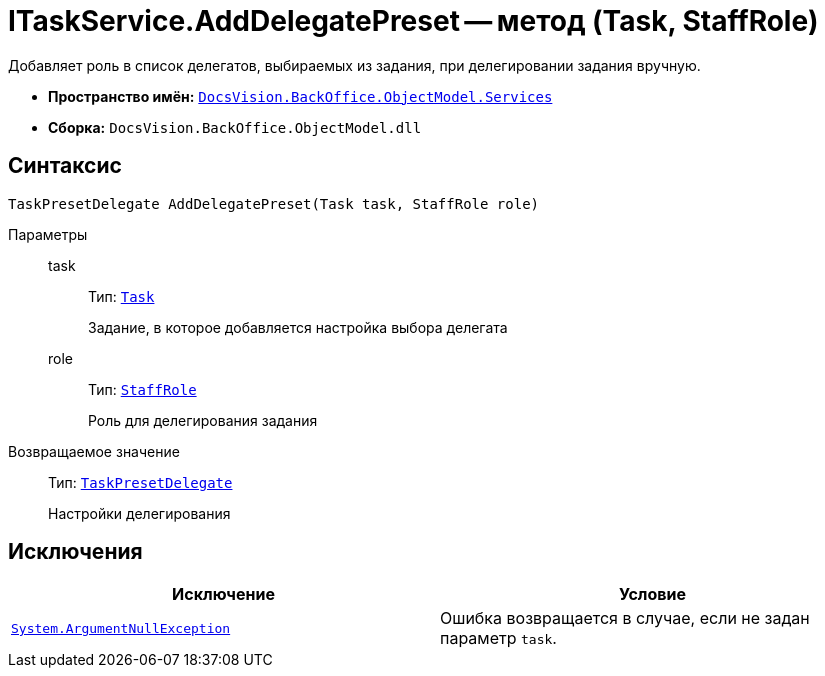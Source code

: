 = ITaskService.AddDelegatePreset -- метод (Task, StaffRole)

Добавляет роль в список делегатов, выбираемых из задания, при делегировании задания вручную.

* *Пространство имён:* `xref:api/DocsVision/BackOffice/ObjectModel/Services/Services_NS.adoc[DocsVision.BackOffice.ObjectModel.Services]`
* *Сборка:* `DocsVision.BackOffice.ObjectModel.dll`

== Синтаксис

[source,csharp]
----
TaskPresetDelegate AddDelegatePreset(Task task, StaffRole role)
----

Параметры::
task:::
Тип: `xref:api/DocsVision/BackOffice/ObjectModel/Task_CL.adoc[Task]`
+
Задание, в которое добавляется настройка выбора делегата
role:::
Тип: `xref:api/DocsVision/BackOffice/ObjectModel/StaffRole_CL.adoc[StaffRole]`
+
Роль для делегирования задания

Возвращаемое значение::
Тип: `xref:api/DocsVision/BackOffice/ObjectModel/TaskPresetDelegate_CL.adoc[TaskPresetDelegate]`
+
Настройки делегирования

== Исключения

[cols=",",options="header"]
|===
|Исключение |Условие
|`http://msdn.microsoft.com/ru-ru/library/system.argumentnullexception.aspx[System.ArgumentNullException]` |Ошибка возвращается в случае, если не задан параметр `task`.
|===
